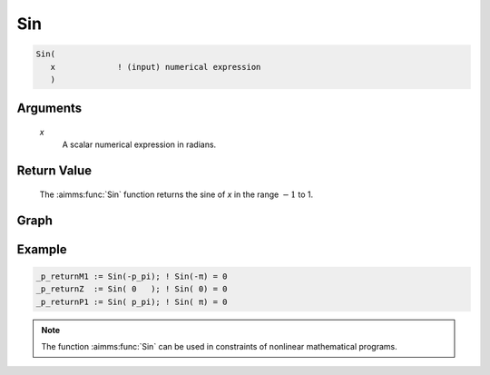 .. aimms:function:: Sin(x)

.. _Sin:

Sin
===

.. code-block:: aimms

    Sin(
       x             ! (input) numerical expression
       )

Arguments
---------

    *x*
        A scalar numerical expression in radians.

Return Value
------------

    The :aimms:func:`Sin` function returns the sine of *x* in the range :math:`-1` to 1.

Graph
-----------------

.. image:: images/sin.png
    :align: center

Example
-----------

.. code-block:: aimms

    _p_returnM1 := Sin(-p_pi); ! Sin(-π) = 0
    _p_returnZ  := Sin( 0   ); ! Sin( 0) = 0
    _p_returnP1 := Sin( p_pi); ! Sin( π) = 0


.. note::

    The function :aimms:func:`Sin` can be used in constraints of nonlinear
    mathematical programs.

.. seealso::

    -   The functions :aimms:func:`Cos`, :aimms:func:`Tan`, :aimms:func:`ArcSin`. Arithmetic functions are
        discussed in full detail in :ref:`sec:expr.num.functions` of the `Language Reference <https://documentation.aimms.com/language-reference/index.html>`__.

    -   `Wikipedia <https://en.wikipedia.org/wiki/Sine_and_cosine>`_